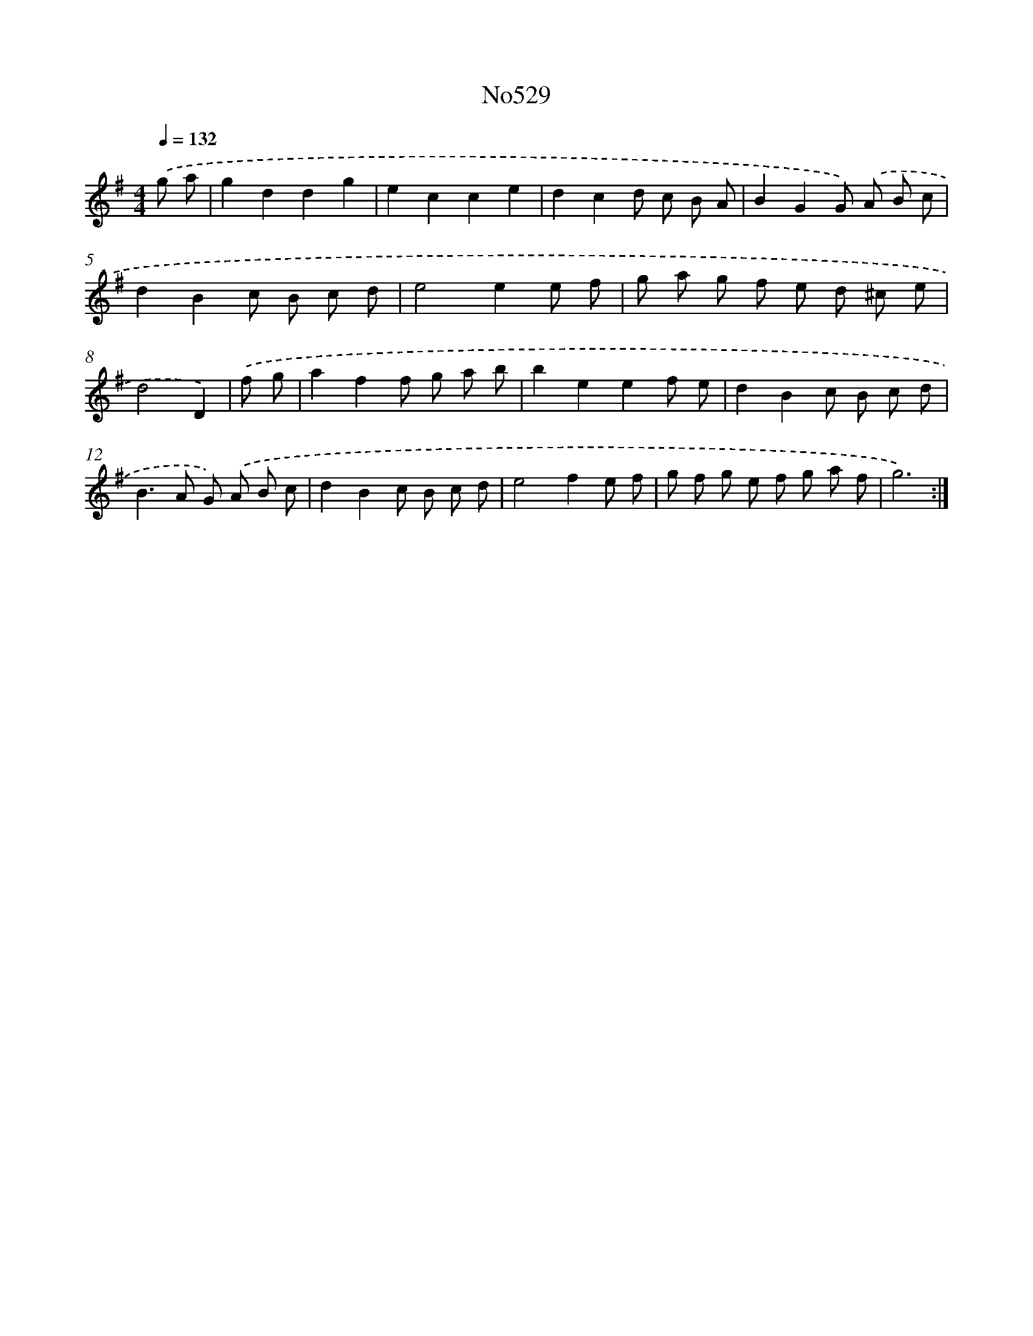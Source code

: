 X: 15067
T: No529
%%abc-version 2.0
%%abcx-abcm2ps-target-version 5.9.1 (29 Sep 2008)
%%abc-creator hum2abc beta
%%abcx-conversion-date 2018/11/01 14:37:50
%%humdrum-veritas 1497298654
%%humdrum-veritas-data 3633422683
%%continueall 1
%%barnumbers 0
L: 1/8
M: 4/4
Q: 1/4=132
K: G clef=treble
.('g a [I:setbarnb 1]|
g2d2d2g2 |
e2c2c2e2 |
d2c2d c B A |
B2G2G) .('A B c |
d2B2c B c d |
e4e2e f |
g a g f e d ^c e |
d4D2) |
.('f g [I:setbarnb 9]|
a2f2f g a b |
b2e2e2f e |
d2B2c B c d |
B2>A2 G) .('A B c |
d2B2c B c d |
e4f2e f |
g f g e f g a f |
g6) :|]
